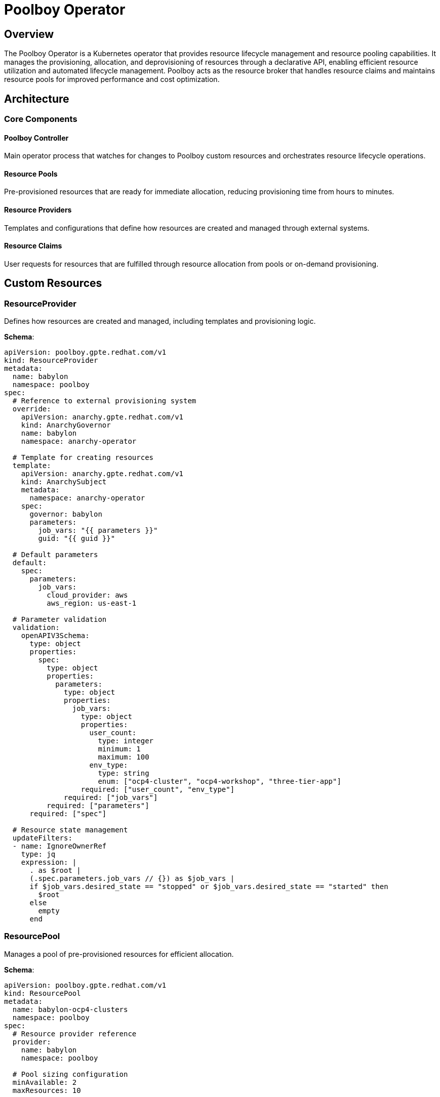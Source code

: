 = Poolboy Operator

== Overview

The Poolboy Operator is a Kubernetes operator that provides resource lifecycle management and resource pooling capabilities. It manages the provisioning, allocation, and deprovisioning of resources through a declarative API, enabling efficient resource utilization and automated lifecycle management. Poolboy acts as the resource broker that handles resource claims and maintains resource pools for improved performance and cost optimization.

== Architecture

=== Core Components

==== Poolboy Controller
Main operator process that watches for changes to Poolboy custom resources and orchestrates resource lifecycle operations.

==== Resource Pools
Pre-provisioned resources that are ready for immediate allocation, reducing provisioning time from hours to minutes.

==== Resource Providers
Templates and configurations that define how resources are created and managed through external systems.

==== Resource Claims
User requests for resources that are fulfilled through resource allocation from pools or on-demand provisioning.

== Custom Resources

=== ResourceProvider

Defines how resources are created and managed, including templates and provisioning logic.

**Schema**:
```yaml
apiVersion: poolboy.gpte.redhat.com/v1
kind: ResourceProvider
metadata:
  name: babylon
  namespace: poolboy
spec:
  # Reference to external provisioning system
  override:
    apiVersion: anarchy.gpte.redhat.com/v1
    kind: AnarchyGovernor
    name: babylon
    namespace: anarchy-operator

  # Template for creating resources
  template:
    apiVersion: anarchy.gpte.redhat.com/v1
    kind: AnarchySubject
    metadata:
      namespace: anarchy-operator
    spec:
      governor: babylon
      parameters:
        job_vars: "{{ parameters }}"
        guid: "{{ guid }}"

  # Default parameters
  default:
    spec:
      parameters:
        job_vars:
          cloud_provider: aws
          aws_region: us-east-1

  # Parameter validation
  validation:
    openAPIV3Schema:
      type: object
      properties:
        spec:
          type: object
          properties:
            parameters:
              type: object
              properties:
                job_vars:
                  type: object
                  properties:
                    user_count:
                      type: integer
                      minimum: 1
                      maximum: 100
                    env_type:
                      type: string
                      enum: ["ocp4-cluster", "ocp4-workshop", "three-tier-app"]
                  required: ["user_count", "env_type"]
              required: ["job_vars"]
          required: ["parameters"]
      required: ["spec"]

  # Resource state management
  updateFilters:
  - name: IgnoreOwnerRef
    type: jq
    expression: |
      . as $root |
      (.spec.parameters.job_vars // {}) as $job_vars |
      if $job_vars.desired_state == "stopped" or $job_vars.desired_state == "started" then
        $root
      else
        empty
      end
```

=== ResourcePool

Manages a pool of pre-provisioned resources for efficient allocation.

**Schema**:
```yaml
apiVersion: poolboy.gpte.redhat.com/v1
kind: ResourcePool
metadata:
  name: babylon-ocp4-clusters
  namespace: poolboy
spec:
  # Resource provider reference
  provider:
    name: babylon
    namespace: poolboy

  # Pool sizing configuration
  minAvailable: 2
  maxResources: 10

  # Resource template override
  template:
    spec:
      parameters:
        job_vars:
          env_type: ocp4-cluster
          user_count: 1
          cloud_provider: aws
          aws_region: us-east-1
          subdomain_base: "example.opentlc.com"

  # Lifecycle management
  lifespan:
    default: "8h"
    maximum: "24h"
    relative: "7d"

  # Auto-scaling configuration
  autoScale:
    enabled: true
    scaleUpTrigger:
      availablePercent: 20
    scaleDownTrigger:
      availablePercent: 80
      minimumAge: "2h"
status:
  # Current pool state
  summary:
    total: 8
    available: 3
    claimed: 4
    unhealthy: 1

  # Individual resource status
  resources:
  - name: babylon-ocp4-pool-001
    state: available
    created: "2023-01-01T10:00:00Z"
    lastUsed: "2023-01-01T14:30:00Z"
  - name: babylon-ocp4-pool-002
    state: claimed
    created: "2023-01-01T11:00:00Z"
    claimedBy:
      name: my-cluster-claim
      namespace: user-johndoe

  conditions:
  - type: Available
    status: "True"
    lastTransitionTime: "2023-01-01T10:00:00Z"
    reason: PoolHealthy
    message: Pool has sufficient available resources
```

=== ResourceClaim

Represents a user request for resources that are fulfilled through resource allocation.

**Schema**:
```yaml
apiVersion: poolboy.gpte.redhat.com/v1
kind: ResourceClaim
metadata:
  name: my-openshift-cluster
  namespace: user-johndoe
  labels:
    babylon.gpte.redhat.com/catalogItem: openshift-workshop
spec:
  # Resource requirements
  resources:
  - provider:
      name: babylon
      namespace: poolboy
    template:
      spec:
        parameters:
          job_vars:
            env_type: ocp4-cluster
            user_count: 1
            aws_region: us-west-2
            software_to_deploy: "openshift4"

  # Lifecycle configuration
  lifespan:
    end: "2023-01-02T18:00:00Z"
    maximum: "24h"
    relativeMaximum: "7d"

  # User information
  requester:
    user: johndoe
    email: "johndoe@example.com"
    groups: ["developers", "users"]
status:
  # Current claim state
  phase: Bound

  # Resource allocations
  resources:
  - name: babylon-ocp4-pool-002
    state: ready
    reference:
      apiVersion: anarchy.gpte.redhat.com/v1
      kind: AnarchySubject
      name: babylon-openshift-cluster-johndoe-001
      namespace: anarchy-operator

  # Access information
  summary:
    healthy: 1
    failed: 0
    inProgress: 0

  # Resource details
  resourceDetails:
    console_url: "https://console-openshift-console.apps.cluster-johndoe.example.com"
    api_url: "https://api.cluster-johndoe.example.com:6443"
    admin_username: "admin"
    admin_password: "secure-password-123"
    user_data:
      users:
      - username: "user1"
        password: "user-password-123"

  conditions:
  - type: Bound
    status: "True"
    lastTransitionTime: "2023-01-01T15:30:00Z"
    reason: ResourceAllocated
    message: Resource successfully allocated from pool
```

=== ResourceHandle

Internal resource representation used for pool management and lifecycle tracking.

**Schema**:
```yaml
apiVersion: poolboy.gpte.redhat.com/v1
kind: ResourceHandle
metadata:
  name: babylon-ocp4-pool-002
  namespace: poolboy
  labels:
    poolboy.gpte.redhat.com/resource-pool-name: babylon-ocp4-clusters
spec:
  # Resource provider reference
  provider:
    name: babylon
    namespace: poolboy

  # Resource specification
  resources:
  - reference:
      apiVersion: anarchy.gpte.redhat.com/v1
      kind: AnarchySubject
      name: babylon-openshift-cluster-pool-002
      namespace: anarchy-operator
    template:
      spec:
        parameters:
          job_vars:
            guid: "pool-002"
            env_type: ocp4-cluster
            user_count: 1

  # Lifecycle state
  lifespan:
    end: "2023-01-02T10:00:00Z"
    maximum: "24h"
status:
  # Current handle state
  phase: Available

  # Resource state
  resources:
  - state: ready
    summary:
      healthy: 1
      failed: 0
      inProgress: 0

  # Usage tracking
  claimedBy:
    apiVersion: poolboy.gpte.redhat.com/v1
    kind: ResourceClaim
    name: my-openshift-cluster
    namespace: user-johndoe

  conditions:
  - type: Ready
    status: "True"
    lastTransitionTime: "2023-01-01T10:30:00Z"
    reason: ResourceReady
    message: Resource is ready for allocation
```

== Configuration

=== Operator Configuration

The Poolboy Operator is configured through environment variables and ConfigMaps:

**Environment Variables**:
```yaml
env:
- name: POOLBOY_NAMESPACE
  value: poolboy
- name: POOLBOY_DOMAIN
  value: poolboy.gpte.redhat.com
- name: POOLBOY_LOG_LEVEL
  value: INFO
- name: POOLBOY_METRICS_PORT
  value: "8080"
- name: POOLBOY_WEBHOOK_PORT
  value: "9443"
```

**Helm Configuration**:
```yaml
poolboy:
  image:
    repository: quay.io/babylon/poolboy
    tag: latest
    pullPolicy: IfNotPresent

  resources:
    limits:
      cpu: 500m
      memory: 512Mi
    requests:
      cpu: 100m
      memory: 128Mi

  # Resource pool defaults
  resourcePools:
    defaultMinAvailable: 1
    defaultMaxResources: 20
    defaultLifespan: "8h"

  # Auto-scaling configuration
  autoScale:
    enabled: true
    defaultScaleUpPercent: 20
    defaultScaleDownPercent: 80
    reconcileInterval: "5m"

  # Webhook configuration
  webhook:
    enabled: true
    failurePolicy: Fail
    caBundle: ""  # Auto-generated if empty
```

=== Resource Pool Configuration

**Basic Pool Configuration**:
```yaml
apiVersion: poolboy.gpte.redhat.com/v1
kind: ResourcePool
metadata:
  name: babylon-ocp4-small
  namespace: poolboy
spec:
  provider:
    name: babylon
    namespace: poolboy

  minAvailable: 2
  maxResources: 10

  template:
    spec:
      parameters:
        job_vars:
          env_type: ocp4-cluster
          user_count: 1
          instance_type: "m5.xlarge"

  lifespan:
    default: "8h"
    maximum: "24h"
```

**Multi-Region Pool Configuration**:
```yaml
apiVersion: poolboy.gpte.redhat.com/v1
kind: ResourcePool
metadata:
  name: babylon-ocp4-us-west
  namespace: poolboy
spec:
  provider:
    name: babylon
    namespace: poolboy

  template:
    spec:
      parameters:
        job_vars:
          env_type: ocp4-cluster
          cloud_provider: aws
          aws_region: us-west-2

  # Region-specific sizing
  minAvailable: 1
  maxResources: 5
```

== Operations

=== Managing Resource Pools

**Create Resource Pool**:
```bash
# Apply pool configuration
kubectl apply -f resource-pool.yaml

# Check pool status
kubectl get resourcepool babylon-ocp4-clusters -n poolboy -o yaml

# Monitor pool scaling
kubectl get resourcepool babylon-ocp4-clusters -n poolboy -w
```

**Monitor Pool Health**:
```bash
# Check pool summary
kubectl get resourcepool babylon-ocp4-clusters -n poolboy \
  -o jsonpath='{.status.summary}'

# List pool resources
kubectl get resourcehandles -n poolboy \
  -l poolboy.gpte.redhat.com/resource-pool-name=babylon-ocp4-clusters

# Check available resources
kubectl get resourcehandles -n poolboy \
  -l poolboy.gpte.redhat.com/resource-pool-name=babylon-ocp4-clusters \
  --field-selector status.phase=Available
```

**Scale Pool Manually**:
```bash
# Increase pool size
kubectl patch resourcepool babylon-ocp4-clusters -n poolboy --type='merge' \
  -p='{"spec":{"maxResources":15}}'

# Increase minimum available
kubectl patch resourcepool babylon-ocp4-clusters -n poolboy --type='merge' \
  -p='{"spec":{"minAvailable":3}}'
```

=== Managing Resource Claims

**Create Resource Claim**:
```bash
# Apply claim configuration
kubectl apply -f resource-claim.yaml

# Check claim status
kubectl get resourceclaim my-openshift-cluster -n user-johndoe -o yaml

# Monitor claim fulfillment
kubectl get resourceclaim my-openshift-cluster -n user-johndoe -w
```

**Check Claim Access Information**:
```bash
# Get console URL
kubectl get resourceclaim my-openshift-cluster -n user-johndoe \
  -o jsonpath='{.status.resourceDetails.console_url}'

# Get admin credentials
kubectl get resourceclaim my-openshift-cluster -n user-johndoe \
  -o jsonpath='{.status.resourceDetails.admin_username}'

kubectl get resourceclaim my-openshift-cluster -n user-johndoe \
  -o jsonpath='{.status.resourceDetails.admin_password}'
```

**Extend Claim Lifespan**:
```bash
# Extend lifespan by 4 hours
kubectl patch resourceclaim my-openshift-cluster -n user-johndoe --type='merge' \
  -p='{"spec":{"lifespan":{"end":"'$(date -d '+4 hours' -Iseconds)'"}}}'
```

=== Managing Resource Handles

**List Available Handles**:
```bash
# List all handles
kubectl get resourcehandles -n poolboy

# Filter by pool
kubectl get resourcehandles -n poolboy \
  -l poolboy.gpte.redhat.com/resource-pool-name=babylon-ocp4-clusters

# Filter by state
kubectl get resourcehandles -n poolboy --field-selector status.phase=Available
```

**Check Handle Details**:
```bash
# Get handle configuration
kubectl get resourcehandle babylon-ocp4-pool-002 -n poolboy -o yaml

# Check underlying resource
kubectl get anarchysubject babylon-openshift-cluster-pool-002 -n anarchy-operator -o yaml
```

**Force Handle Cleanup**:
```bash
# Delete specific handle (triggers cleanup)
kubectl delete resourcehandle babylon-ocp4-pool-002 -n poolboy

# Cleanup orphaned handles
kubectl get resourcehandles -n poolboy --field-selector status.phase=Failed
```

=== Troubleshooting

**Check Operator Health**:
```bash
# Check operator deployment
kubectl get deployment poolboy -n poolboy

# Check operator logs
kubectl logs deployment/poolboy -n poolboy

# Check operator metrics
kubectl port-forward deployment/poolboy -n poolboy 8080:8080
curl http://localhost:8080/metrics
```

**Debug Pool Issues**:
```bash
# Check pool events
kubectl describe resourcepool babylon-ocp4-clusters -n poolboy

# Check pool conditions
kubectl get resourcepool babylon-ocp4-clusters -n poolboy \
  -o jsonpath='{.status.conditions[*].type}'

# List unhealthy resources
kubectl get resourcehandles -n poolboy \
  -l poolboy.gpte.redhat.com/resource-pool-name=babylon-ocp4-clusters \
  --field-selector status.phase=Failed
```

**Debug Claim Issues**:
```bash
# Check claim events
kubectl describe resourceclaim my-openshift-cluster -n user-johndoe

# Check claim conditions
kubectl get resourceclaim my-openshift-cluster -n user-johndoe \
  -o jsonpath='{.status.conditions[*].message}'

# Check resource provider
kubectl get resourceprovider babylon -n poolboy -o yaml
```

== Integration Patterns

=== With Babylon Catalog

Resource claims are created from catalog item requests:

```yaml
# Catalog UI creates this ResourceClaim
apiVersion: poolboy.gpte.redhat.com/v1
kind: ResourceClaim
metadata:
  name: workshop-cluster-001
  namespace: user-instructor-jane
  labels:
    babylon.gpte.redhat.com/catalogItem: openshift-fundamentals
spec:
  resources:
  - provider:
      name: babylon
      namespace: poolboy
    template:
      spec:
        parameters:
          job_vars:
            env_type: ocp4-cluster
            user_count: 25
```

=== With Workshop Manager

Workshop Manager creates resource claims for workshop environments:

```yaml
# Workshop Manager creates multiple claims
apiVersion: poolboy.gpte.redhat.com/v1
kind: ResourceClaim
metadata:
  name: workshop-student-001
  namespace: user-instructor-jane
  labels:
    babylon.gpte.redhat.com/workshop: openshift-fundamentals
    babylon.gpte.redhat.com/user: student001
spec:
  resources:
  - provider:
      name: babylon
      namespace: poolboy
    template:
      spec:
        parameters:
          job_vars:
            env_type: ocp4-workshop
            user_count: 1
            guid: "student001"
```

=== With Anarchy Operator

Poolboy manages resource lifecycle through Anarchy:

```yaml
# Poolboy creates this AnarchySubject via ResourceProvider
apiVersion: anarchy.gpte.redhat.com/v1
kind: AnarchySubject
metadata:
  name: babylon-openshift-cluster-pool-003
  namespace: anarchy-operator
  ownerReferences:
  - apiVersion: poolboy.gpte.redhat.com/v1
    kind: ResourceHandle
    name: babylon-ocp4-pool-003
    uid: "..."
spec:
  governor: babylon
  parameters:
    job_vars:
      guid: "pool-003"
      env_type: ocp4-cluster
```

== Performance Tuning

=== Pool Sizing Optimization

**High-Demand Pools**:
```yaml
spec:
  minAvailable: 5
  maxResources: 50

  autoScale:
    enabled: true
    scaleUpTrigger:
      availablePercent: 30  # Scale up early
    scaleDownTrigger:
      availablePercent: 70  # Keep more resources
      minimumAge: "4h"      # Slower scale down
```

**Low-Demand Pools**:
```yaml
spec:
  minAvailable: 1
  maxResources: 10

  autoScale:
    enabled: true
    scaleUpTrigger:
      availablePercent: 10  # Scale up when critically low
    scaleDownTrigger:
      availablePercent: 90  # Aggressive scale down
      minimumAge: "1h"      # Faster scale down
```

=== Resource Lifecycle Optimization

**Short-Lived Resources**:
```yaml
spec:
  lifespan:
    default: "2h"
    maximum: "4h"
    relative: "1d"
```

**Long-Lived Resources**:
```yaml
spec:
  lifespan:
    default: "24h"
    maximum: "7d"
    relative: "30d"
```

=== Operator Performance

**Resource Limits**:
```yaml
poolboy:
  resources:
    limits:
      cpu: 1000m
      memory: 1Gi
    requests:
      cpu: 200m
      memory: 256Mi

  # Concurrent reconciliation
  workers: 5

  # Reconcile intervals
  reconcileIntervals:
    resourcePool: "30s"
    resourceClaim: "10s"
    resourceHandle: "60s"
```

The Poolboy Operator provides efficient resource management through pooling and lifecycle automation, enabling faster resource allocation, improved utilization, and cost optimization through declarative resource management patterns.